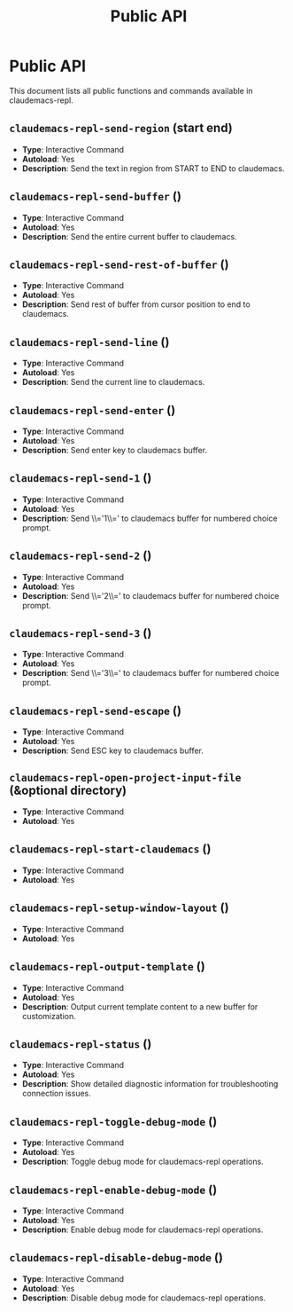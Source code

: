 #+TITLE: Public API

* Public API

This document lists all public functions and commands available in claudemacs-repl.

** ~claudemacs-repl-send-region~ (start end)
   - *Type*: Interactive Command
   - *Autoload*: Yes
   - *Description*: Send the text in region from START to END to claudemacs.

** ~claudemacs-repl-send-buffer~ ()
   - *Type*: Interactive Command
   - *Autoload*: Yes
   - *Description*: Send the entire current buffer to claudemacs.

** ~claudemacs-repl-send-rest-of-buffer~ ()
   - *Type*: Interactive Command
   - *Autoload*: Yes
   - *Description*: Send rest of buffer from cursor position to end to claudemacs.

** ~claudemacs-repl-send-line~ ()
   - *Type*: Interactive Command
   - *Autoload*: Yes
   - *Description*: Send the current line to claudemacs.

** ~claudemacs-repl-send-enter~ ()
   - *Type*: Interactive Command
   - *Autoload*: Yes
   - *Description*: Send enter key to claudemacs buffer.

** ~claudemacs-repl-send-1~ ()
   - *Type*: Interactive Command
   - *Autoload*: Yes
   - *Description*: Send \\='1\\=' to claudemacs buffer for numbered choice prompt.

** ~claudemacs-repl-send-2~ ()
   - *Type*: Interactive Command
   - *Autoload*: Yes
   - *Description*: Send \\='2\\=' to claudemacs buffer for numbered choice prompt.

** ~claudemacs-repl-send-3~ ()
   - *Type*: Interactive Command
   - *Autoload*: Yes
   - *Description*: Send \\='3\\=' to claudemacs buffer for numbered choice prompt.

** ~claudemacs-repl-send-escape~ ()
   - *Type*: Interactive Command
   - *Autoload*: Yes
   - *Description*: Send ESC key to claudemacs buffer.

** ~claudemacs-repl-open-project-input-file~ (&optional directory)
   - *Type*: Interactive Command
   - *Autoload*: Yes

** ~claudemacs-repl-start-claudemacs~ ()
   - *Type*: Interactive Command
   - *Autoload*: Yes

** ~claudemacs-repl-setup-window-layout~ ()
   - *Type*: Interactive Command
   - *Autoload*: Yes

** ~claudemacs-repl-output-template~ ()
   - *Type*: Interactive Command
   - *Autoload*: Yes
   - *Description*: Output current template content to a new buffer for customization.

** ~claudemacs-repl-status~ ()
   - *Type*: Interactive Command
   - *Autoload*: Yes
   - *Description*: Show detailed diagnostic information for troubleshooting connection issues.

** ~claudemacs-repl-toggle-debug-mode~ ()
   - *Type*: Interactive Command
   - *Autoload*: Yes
   - *Description*: Toggle debug mode for claudemacs-repl operations.

** ~claudemacs-repl-enable-debug-mode~ ()
   - *Type*: Interactive Command
   - *Autoload*: Yes
   - *Description*: Enable debug mode for claudemacs-repl operations.

** ~claudemacs-repl-disable-debug-mode~ ()
   - *Type*: Interactive Command
   - *Autoload*: Yes
   - *Description*: Disable debug mode for claudemacs-repl operations.